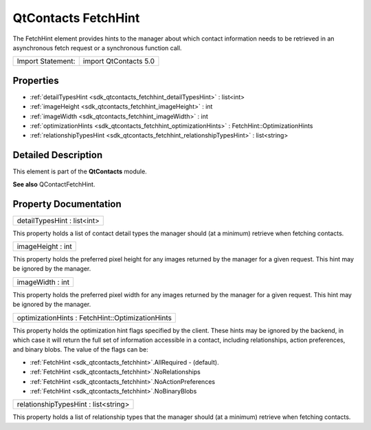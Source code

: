 .. _sdk_qtcontacts_fetchhint:

QtContacts FetchHint
====================

The FetchHint element provides hints to the manager about which contact information needs to be retrieved in an asynchronous fetch request or a synchronous function call.

+---------------------+-------------------------+
| Import Statement:   | import QtContacts 5.0   |
+---------------------+-------------------------+

Properties
----------

-  :ref:`detailTypesHint <sdk_qtcontacts_fetchhint_detailTypesHint>` : list<int>
-  :ref:`imageHeight <sdk_qtcontacts_fetchhint_imageHeight>` : int
-  :ref:`imageWidth <sdk_qtcontacts_fetchhint_imageWidth>` : int
-  :ref:`optimizationHints <sdk_qtcontacts_fetchhint_optimizationHints>` : FetchHint::OptimizationHints
-  :ref:`relationshipTypesHint <sdk_qtcontacts_fetchhint_relationshipTypesHint>` : list<string>

Detailed Description
--------------------

This element is part of the **QtContacts** module.

**See also** QContactFetchHint.

Property Documentation
----------------------

.. _sdk_qtcontacts_fetchhint_detailTypesHint:

+--------------------------------------------------------------------------------------------------------------------------------------------------------------------------------------------------------------------------------------------------------------------------------------------------------------+
| detailTypesHint : list<int>                                                                                                                                                                                                                                                                                  |
+--------------------------------------------------------------------------------------------------------------------------------------------------------------------------------------------------------------------------------------------------------------------------------------------------------------+

This property holds a list of contact detail types the manager should (at a minimum) retrieve when fetching contacts.

.. _sdk_qtcontacts_fetchhint_imageHeight:

+--------------------------------------------------------------------------------------------------------------------------------------------------------------------------------------------------------------------------------------------------------------------------------------------------------------+
| imageHeight : int                                                                                                                                                                                                                                                                                            |
+--------------------------------------------------------------------------------------------------------------------------------------------------------------------------------------------------------------------------------------------------------------------------------------------------------------+

This property holds the preferred pixel height for any images returned by the manager for a given request. This hint may be ignored by the manager.

.. _sdk_qtcontacts_fetchhint_imageWidth:

+--------------------------------------------------------------------------------------------------------------------------------------------------------------------------------------------------------------------------------------------------------------------------------------------------------------+
| imageWidth : int                                                                                                                                                                                                                                                                                             |
+--------------------------------------------------------------------------------------------------------------------------------------------------------------------------------------------------------------------------------------------------------------------------------------------------------------+

This property holds the preferred pixel width for any images returned by the manager for a given request. This hint may be ignored by the manager.

.. _sdk_qtcontacts_fetchhint_optimizationHints:

+--------------------------------------------------------------------------------------------------------------------------------------------------------------------------------------------------------------------------------------------------------------------------------------------------------------+
| optimizationHints : FetchHint::OptimizationHints                                                                                                                                                                                                                                                             |
+--------------------------------------------------------------------------------------------------------------------------------------------------------------------------------------------------------------------------------------------------------------------------------------------------------------+

This property holds the optimization hint flags specified by the client. These hints may be ignored by the backend, in which case it will return the full set of information accessible in a contact, including relationships, action preferences, and binary blobs. The value of the flags can be:

-  :ref:`FetchHint <sdk_qtcontacts_fetchhint>`.AllRequired - (default).
-  :ref:`FetchHint <sdk_qtcontacts_fetchhint>`.NoRelationships
-  :ref:`FetchHint <sdk_qtcontacts_fetchhint>`.NoActionPreferences
-  :ref:`FetchHint <sdk_qtcontacts_fetchhint>`.NoBinaryBlobs

.. _sdk_qtcontacts_fetchhint_relationshipTypesHint:

+--------------------------------------------------------------------------------------------------------------------------------------------------------------------------------------------------------------------------------------------------------------------------------------------------------------+
| relationshipTypesHint : list<string>                                                                                                                                                                                                                                                                         |
+--------------------------------------------------------------------------------------------------------------------------------------------------------------------------------------------------------------------------------------------------------------------------------------------------------------+

This property holds a list of relationship types that the manager should (at a minimum) retrieve when fetching contacts.


